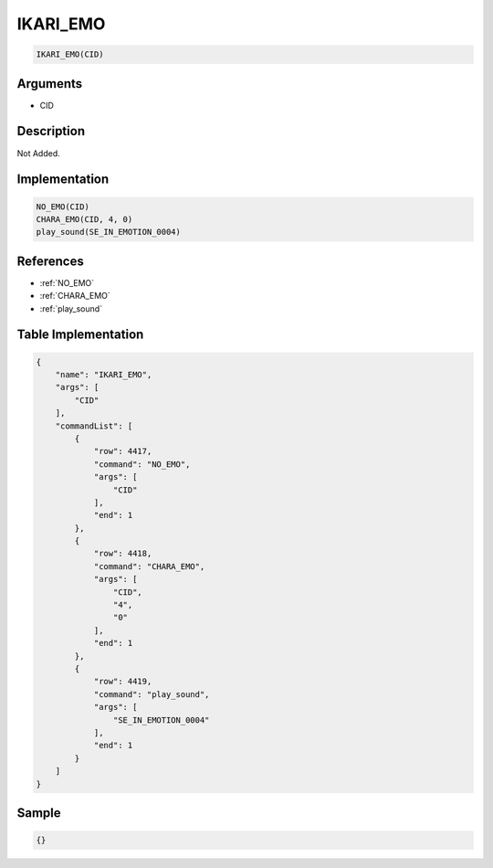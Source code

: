 .. _IKARI_EMO:

IKARI_EMO
========================

.. code-block:: text

	IKARI_EMO(CID)


Arguments
------------

* CID

Description
-------------

Not Added.

Implementation
-------------

.. code-block:: python

	NO_EMO(CID)
	CHARA_EMO(CID, 4, 0)
	play_sound(SE_IN_EMOTION_0004)

References
-------------
* :ref:`NO_EMO`
* :ref:`CHARA_EMO`
* :ref:`play_sound`

Table Implementation
-------------

.. code-block:: json

	{
	    "name": "IKARI_EMO",
	    "args": [
	        "CID"
	    ],
	    "commandList": [
	        {
	            "row": 4417,
	            "command": "NO_EMO",
	            "args": [
	                "CID"
	            ],
	            "end": 1
	        },
	        {
	            "row": 4418,
	            "command": "CHARA_EMO",
	            "args": [
	                "CID",
	                "4",
	                "0"
	            ],
	            "end": 1
	        },
	        {
	            "row": 4419,
	            "command": "play_sound",
	            "args": [
	                "SE_IN_EMOTION_0004"
	            ],
	            "end": 1
	        }
	    ]
	}

Sample
-------------

.. code-block:: json

	{}
